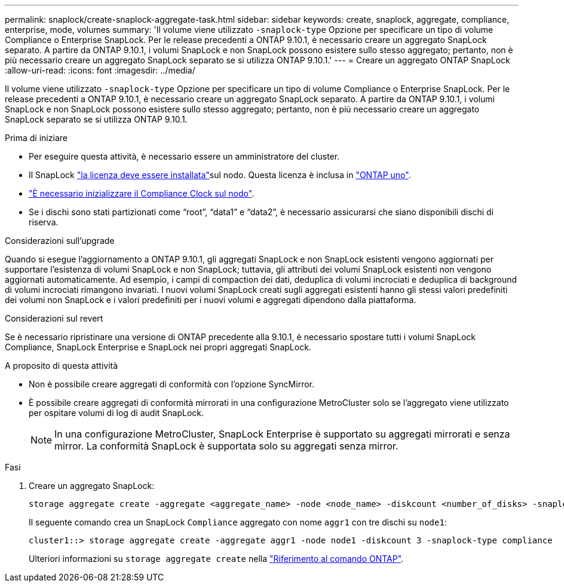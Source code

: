---
permalink: snaplock/create-snaplock-aggregate-task.html 
sidebar: sidebar 
keywords: create, snaplock, aggregate, compliance, enterprise, mode, volumes 
summary: 'Il volume viene utilizzato `-snaplock-type` Opzione per specificare un tipo di volume Compliance o Enterprise SnapLock. Per le release precedenti a ONTAP 9.10.1, è necessario creare un aggregato SnapLock separato. A partire da ONTAP 9.10.1, i volumi SnapLock e non SnapLock possono esistere sullo stesso aggregato; pertanto, non è più necessario creare un aggregato SnapLock separato se si utilizza ONTAP 9.10.1.' 
---
= Creare un aggregato ONTAP SnapLock
:allow-uri-read: 
:icons: font
:imagesdir: ../media/


[role="lead"]
Il volume viene utilizzato `-snaplock-type` Opzione per specificare un tipo di volume Compliance o Enterprise SnapLock. Per le release precedenti a ONTAP 9.10.1, è necessario creare un aggregato SnapLock separato. A partire da ONTAP 9.10.1, i volumi SnapLock e non SnapLock possono esistere sullo stesso aggregato; pertanto, non è più necessario creare un aggregato SnapLock separato se si utilizza ONTAP 9.10.1.

.Prima di iniziare
* Per eseguire questa attività, è necessario essere un amministratore del cluster.
* Il SnapLock link:../system-admin/install-license-task.html["la licenza deve essere installata"]sul nodo. Questa licenza è inclusa in link:../system-admin/manage-licenses-concept.html#licenses-included-with-ontap-one["ONTAP uno"].
* link:../snaplock/initialize-complianceclock-task.html["È necessario inizializzare il Compliance Clock sul nodo"].
* Se i dischi sono stati partizionati come "`root`", "`data1`" e "`data2`", è necessario assicurarsi che siano disponibili dischi di riserva.


.Considerazioni sull'upgrade
Quando si esegue l'aggiornamento a ONTAP 9.10.1, gli aggregati SnapLock e non SnapLock esistenti vengono aggiornati per supportare l'esistenza di volumi SnapLock e non SnapLock; tuttavia, gli attributi dei volumi SnapLock esistenti non vengono aggiornati automaticamente. Ad esempio, i campi di compaction dei dati, deduplica di volumi incrociati e deduplica di background di volumi incrociati rimangono invariati. I nuovi volumi SnapLock creati sugli aggregati esistenti hanno gli stessi valori predefiniti dei volumi non SnapLock e i valori predefiniti per i nuovi volumi e aggregati dipendono dalla piattaforma.

.Considerazioni sul revert
Se è necessario ripristinare una versione di ONTAP precedente alla 9.10.1, è necessario spostare tutti i volumi SnapLock Compliance, SnapLock Enterprise e SnapLock nei propri aggregati SnapLock.

.A proposito di questa attività
* Non è possibile creare aggregati di conformità con l'opzione SyncMirror.
* È possibile creare aggregati di conformità mirrorati in una configurazione MetroCluster solo se l'aggregato viene utilizzato per ospitare volumi di log di audit SnapLock.
+
[NOTE]
====
In una configurazione MetroCluster, SnapLock Enterprise è supportato su aggregati mirrorati e senza mirror. La conformità SnapLock è supportata solo su aggregati senza mirror.

====


.Fasi
. Creare un aggregato SnapLock:
+
[source, cli]
----
storage aggregate create -aggregate <aggregate_name> -node <node_name> -diskcount <number_of_disks> -snaplock-type <compliance|enterprise>
----
+
Il seguente comando crea un SnapLock `Compliance` aggregato con nome `aggr1` con tre dischi su `node1`:

+
[listing]
----
cluster1::> storage aggregate create -aggregate aggr1 -node node1 -diskcount 3 -snaplock-type compliance
----
+
Ulteriori informazioni su `storage aggregate create` nella link:https://docs.netapp.com/us-en/ontap-cli/storage-aggregate-create.html["Riferimento al comando ONTAP"^].


